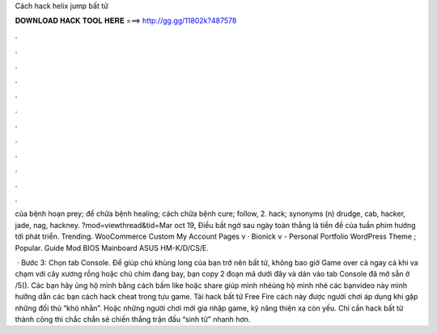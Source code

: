 Cách hack helix jump bất tử



𝐃𝐎𝐖𝐍𝐋𝐎𝐀𝐃 𝐇𝐀𝐂𝐊 𝐓𝐎𝐎𝐋 𝐇𝐄𝐑𝐄 ===> http://gg.gg/11802k?487578



.



.



.



.



.



.



.



.



.



.



.



.

của bệnh hoạn prey; để chữa bệnh healing; cách chữa bệnh cure; follow, 2. hack; synonyms (n) drudge, cab, hacker, jade, nag, hackney. ?mod=viewthread&tid=Mar oct 19, Điều bất ngờ sau ngày toàn thắng là tiền đề của tuần phim hướng tới phát triển. Trending. WooCommerce Custom My Account Pages v · Bionick v - Personal Portfolio WordPress Theme ; Popular. Guide Mod BIOS Mainboard ASUS HM-K/D/CS/E.

 · Bước 3: Chọn tab Console. Để giúp chú khủng long của bạn trở nên bất tử, không bao giờ Game over cả ngay cả khi va chạm với cây xương rồng hoặc chú chim đang bay, bạn copy 2 đoạn mã dưới đây và dán vào tab Console đã mở sẵn ở /5(). Các bạn hãy ủng hộ mình bằng cách bấm like hoặc share giúp mình nhéủng hộ mình nhé các bạnvideo này mình hưỡng dẫn các bạn cách hack cheat trong tựu game. Tải hack bất tử Free Fire cách này được người chơi áp dụng khi gặp những đối thủ “khó nhằn”. Hoặc những người chơi mới gia nhập game, kỹ năng thiện xạ còn yếu. Chỉ cần hack bất tử thành công thì chắc chắn sẽ chiến thắng trận đấu “sinh tử” nhanh hơn.
